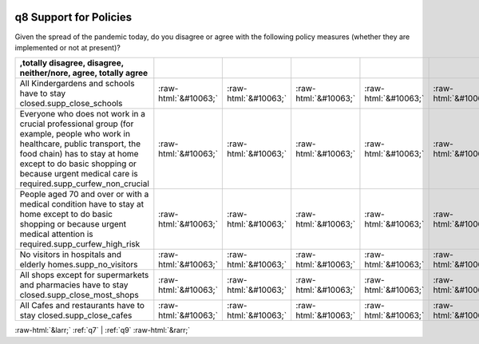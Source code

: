 .. _q8:

 
 .. role:: raw-html(raw) 
        :format: html 

q8 Support for Policies
=======================

Given the spread of the pandemic today, do you disagree or agree with the following policy measures (whether they are implemented or not at present)?

.. csv-table::
   :delim: |
   :header: ,totally disagree, disagree, neither/nore, agree, totally agree

           All Kindergardens and schools have to stay closed.supp_close_schools|:raw-html:`&#10063;`|:raw-html:`&#10063;`|:raw-html:`&#10063;`|:raw-html:`&#10063;`|:raw-html:`&#10063;`
           Everyone who does not work in a crucial professional group (for example, people who work in healthcare, public transport, the food chain) has to stay at home except to do basic shopping or because urgent medical care is required.supp_curfew_non_crucial|:raw-html:`&#10063;`|:raw-html:`&#10063;`|:raw-html:`&#10063;`|:raw-html:`&#10063;`|:raw-html:`&#10063;`
           People aged 70 and over or with a medical condition have to stay at home except to do basic shopping or because urgent medical attention is required.supp_curfew_high_risk|:raw-html:`&#10063;`|:raw-html:`&#10063;`|:raw-html:`&#10063;`|:raw-html:`&#10063;`|:raw-html:`&#10063;`
           No visitors in hospitals and elderly homes.supp_no_visitors|:raw-html:`&#10063;`|:raw-html:`&#10063;`|:raw-html:`&#10063;`|:raw-html:`&#10063;`|:raw-html:`&#10063;`
           All shops except for supermarkets and pharmacies have to stay closed.supp_close_most_shops|:raw-html:`&#10063;`|:raw-html:`&#10063;`|:raw-html:`&#10063;`|:raw-html:`&#10063;`|:raw-html:`&#10063;`
           All Cafes and restaurants have to stay closed.supp_close_cafes|:raw-html:`&#10063;`|:raw-html:`&#10063;`|:raw-html:`&#10063;`|:raw-html:`&#10063;`|:raw-html:`&#10063;`

.. image:: ../_screenshots/q8.png


:raw-html:`&larr;` :ref:`q7` | :ref:`q9` :raw-html:`&rarr;`
